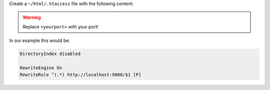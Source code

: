 Create a ``~/html/.htaccess`` file with the following content:

.. warning:: Replace ``<yourport>`` with your port!

.. code-block:: none
 :emphasize-lines: 4

 DirectoryIndex disabled

 RewriteEngine On
 RewriteRule ^(.*) http://localhost:<yourport>/$1 [P]

In our example this would be:

.. code-block:: none

 DirectoryIndex disabled

 RewriteEngine On
 RewriteRule ^(.*) http://localhost:9000/$1 [P]
